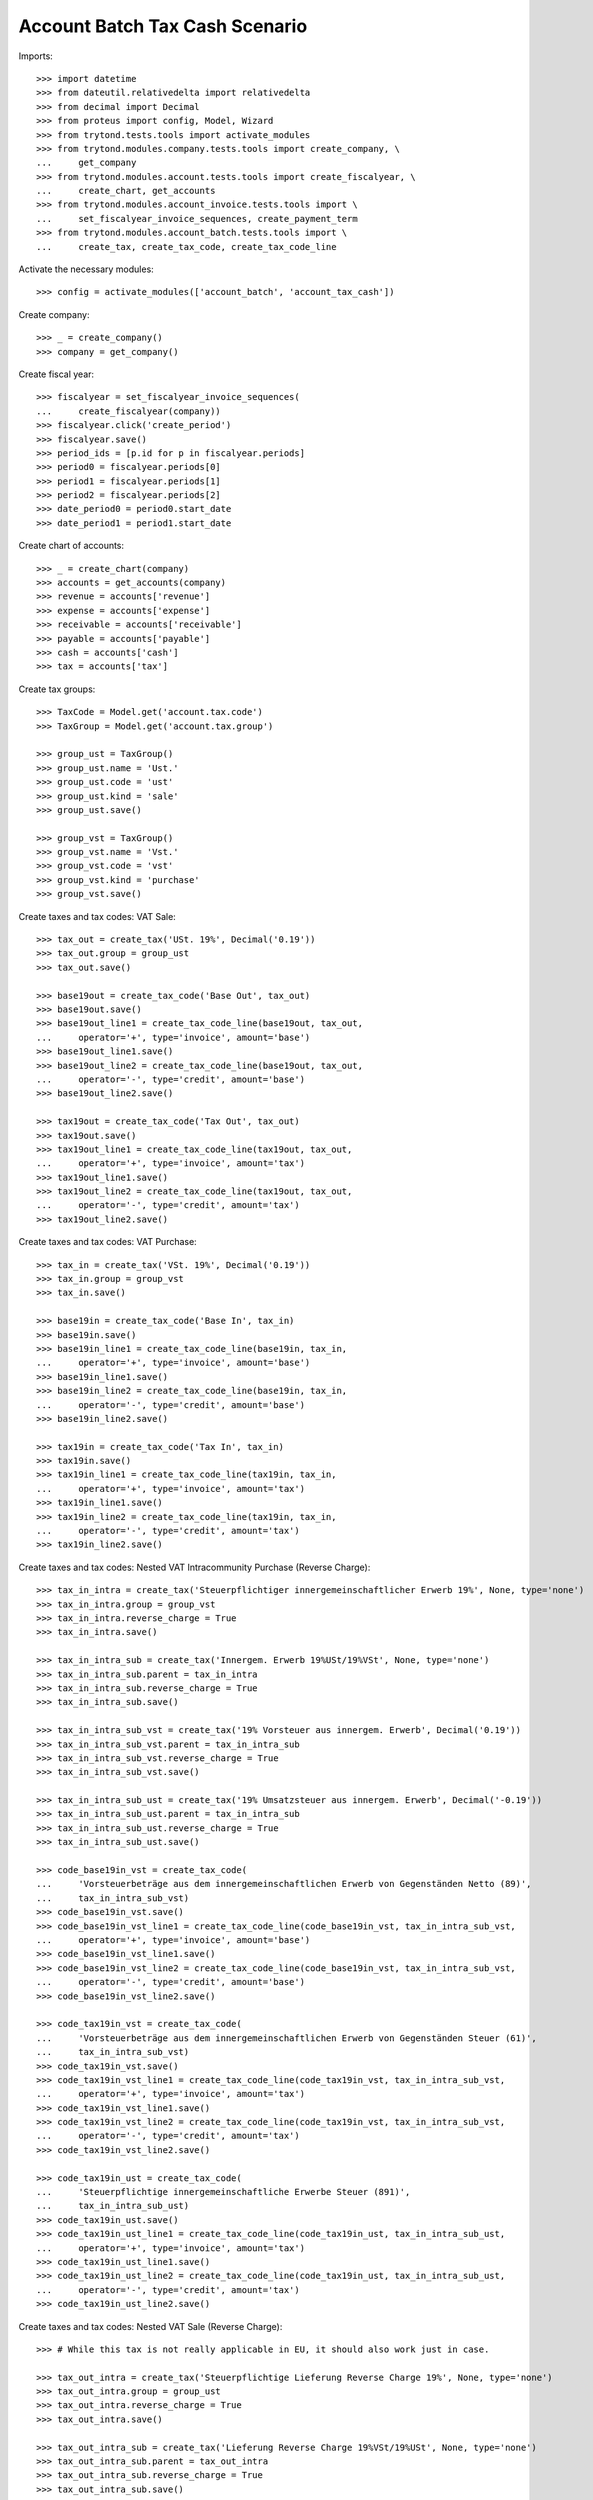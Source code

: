 ===============================
Account Batch Tax Cash Scenario
===============================

Imports::

    >>> import datetime
    >>> from dateutil.relativedelta import relativedelta
    >>> from decimal import Decimal
    >>> from proteus import config, Model, Wizard
    >>> from trytond.tests.tools import activate_modules
    >>> from trytond.modules.company.tests.tools import create_company, \
    ...     get_company
    >>> from trytond.modules.account.tests.tools import create_fiscalyear, \
    ...     create_chart, get_accounts
    >>> from trytond.modules.account_invoice.tests.tools import \
    ...     set_fiscalyear_invoice_sequences, create_payment_term
    >>> from trytond.modules.account_batch.tests.tools import \
    ...     create_tax, create_tax_code, create_tax_code_line

Activate the necessary modules::

    >>> config = activate_modules(['account_batch', 'account_tax_cash'])

Create company::

    >>> _ = create_company()
    >>> company = get_company()

Create fiscal year::

    >>> fiscalyear = set_fiscalyear_invoice_sequences(
    ...     create_fiscalyear(company))
    >>> fiscalyear.click('create_period')
    >>> fiscalyear.save()
    >>> period_ids = [p.id for p in fiscalyear.periods]
    >>> period0 = fiscalyear.periods[0]
    >>> period1 = fiscalyear.periods[1]
    >>> period2 = fiscalyear.periods[2]
    >>> date_period0 = period0.start_date
    >>> date_period1 = period1.start_date

Create chart of accounts::

    >>> _ = create_chart(company)
    >>> accounts = get_accounts(company)
    >>> revenue = accounts['revenue']
    >>> expense = accounts['expense']
    >>> receivable = accounts['receivable']
    >>> payable = accounts['payable']
    >>> cash = accounts['cash']
    >>> tax = accounts['tax']

Create tax groups::

    >>> TaxCode = Model.get('account.tax.code')
    >>> TaxGroup = Model.get('account.tax.group')

    >>> group_ust = TaxGroup()
    >>> group_ust.name = 'Ust.'
    >>> group_ust.code = 'ust'
    >>> group_ust.kind = 'sale'
    >>> group_ust.save()

    >>> group_vst = TaxGroup()
    >>> group_vst.name = 'Vst.'
    >>> group_vst.code = 'vst'
    >>> group_vst.kind = 'purchase'
    >>> group_vst.save()

Create taxes and tax codes: VAT Sale::

    >>> tax_out = create_tax('USt. 19%', Decimal('0.19'))
    >>> tax_out.group = group_ust
    >>> tax_out.save()

    >>> base19out = create_tax_code('Base Out', tax_out)
    >>> base19out.save()
    >>> base19out_line1 = create_tax_code_line(base19out, tax_out,
    ...     operator='+', type='invoice', amount='base')
    >>> base19out_line1.save()
    >>> base19out_line2 = create_tax_code_line(base19out, tax_out,
    ...     operator='-', type='credit', amount='base')
    >>> base19out_line2.save()
 
    >>> tax19out = create_tax_code('Tax Out', tax_out)
    >>> tax19out.save()
    >>> tax19out_line1 = create_tax_code_line(tax19out, tax_out,
    ...     operator='+', type='invoice', amount='tax')
    >>> tax19out_line1.save()
    >>> tax19out_line2 = create_tax_code_line(tax19out, tax_out,
    ...     operator='-', type='credit', amount='tax')
    >>> tax19out_line2.save()

Create taxes and tax codes: VAT Purchase::

    >>> tax_in = create_tax('VSt. 19%', Decimal('0.19'))
    >>> tax_in.group = group_vst
    >>> tax_in.save()

    >>> base19in = create_tax_code('Base In', tax_in)
    >>> base19in.save()
    >>> base19in_line1 = create_tax_code_line(base19in, tax_in,
    ...     operator='+', type='invoice', amount='base')
    >>> base19in_line1.save()
    >>> base19in_line2 = create_tax_code_line(base19in, tax_in,
    ...     operator='-', type='credit', amount='base')
    >>> base19in_line2.save()
 
    >>> tax19in = create_tax_code('Tax In', tax_in)
    >>> tax19in.save()
    >>> tax19in_line1 = create_tax_code_line(tax19in, tax_in,
    ...     operator='+', type='invoice', amount='tax')
    >>> tax19in_line1.save()
    >>> tax19in_line2 = create_tax_code_line(tax19in, tax_in,
    ...     operator='-', type='credit', amount='tax')
    >>> tax19in_line2.save()

Create taxes and tax codes: Nested VAT Intracommunity Purchase (Reverse Charge)::

    >>> tax_in_intra = create_tax('Steuerpflichtiger innergemeinschaftlicher Erwerb 19%', None, type='none')
    >>> tax_in_intra.group = group_vst
    >>> tax_in_intra.reverse_charge = True
    >>> tax_in_intra.save()

    >>> tax_in_intra_sub = create_tax('Innergem. Erwerb 19%USt/19%VSt', None, type='none')
    >>> tax_in_intra_sub.parent = tax_in_intra
    >>> tax_in_intra_sub.reverse_charge = True
    >>> tax_in_intra_sub.save()

    >>> tax_in_intra_sub_vst = create_tax('19% Vorsteuer aus innergem. Erwerb', Decimal('0.19'))
    >>> tax_in_intra_sub_vst.parent = tax_in_intra_sub
    >>> tax_in_intra_sub_vst.reverse_charge = True
    >>> tax_in_intra_sub_vst.save()

    >>> tax_in_intra_sub_ust = create_tax('19% Umsatzsteuer aus innergem. Erwerb', Decimal('-0.19'))
    >>> tax_in_intra_sub_ust.parent = tax_in_intra_sub
    >>> tax_in_intra_sub_ust.reverse_charge = True
    >>> tax_in_intra_sub_ust.save()

    >>> code_base19in_vst = create_tax_code(
    ...     'Vorsteuerbeträge aus dem innergemeinschaftlichen Erwerb von Gegenständen Netto (89)',
    ...     tax_in_intra_sub_vst)
    >>> code_base19in_vst.save()
    >>> code_base19in_vst_line1 = create_tax_code_line(code_base19in_vst, tax_in_intra_sub_vst,
    ...     operator='+', type='invoice', amount='base')
    >>> code_base19in_vst_line1.save()
    >>> code_base19in_vst_line2 = create_tax_code_line(code_base19in_vst, tax_in_intra_sub_vst,
    ...     operator='-', type='credit', amount='base')
    >>> code_base19in_vst_line2.save()

    >>> code_tax19in_vst = create_tax_code(
    ...     'Vorsteuerbeträge aus dem innergemeinschaftlichen Erwerb von Gegenständen Steuer (61)',
    ...     tax_in_intra_sub_vst)
    >>> code_tax19in_vst.save()
    >>> code_tax19in_vst_line1 = create_tax_code_line(code_tax19in_vst, tax_in_intra_sub_vst,
    ...     operator='+', type='invoice', amount='tax')
    >>> code_tax19in_vst_line1.save()
    >>> code_tax19in_vst_line2 = create_tax_code_line(code_tax19in_vst, tax_in_intra_sub_vst,
    ...     operator='-', type='credit', amount='tax')
    >>> code_tax19in_vst_line2.save()
 
    >>> code_tax19in_ust = create_tax_code(
    ...     'Steuerpflichtige innergemeinschaftliche Erwerbe Steuer (891)',
    ...     tax_in_intra_sub_ust)
    >>> code_tax19in_ust.save()
    >>> code_tax19in_ust_line1 = create_tax_code_line(code_tax19in_ust, tax_in_intra_sub_ust,
    ...     operator='+', type='invoice', amount='tax')
    >>> code_tax19in_ust_line1.save()
    >>> code_tax19in_ust_line2 = create_tax_code_line(code_tax19in_ust, tax_in_intra_sub_ust,
    ...     operator='-', type='credit', amount='tax')
    >>> code_tax19in_ust_line2.save()

Create taxes and tax codes: Nested VAT Sale (Reverse Charge)::

    >>> # While this tax is not really applicable in EU, it should also work just in case.

    >>> tax_out_intra = create_tax('Steuerpflichtige Lieferung Reverse Charge 19%', None, type='none')
    >>> tax_out_intra.group = group_ust
    >>> tax_out_intra.reverse_charge = True
    >>> tax_out_intra.save()

    >>> tax_out_intra_sub = create_tax('Lieferung Reverse Charge 19%VSt/19%USt', None, type='none')
    >>> tax_out_intra_sub.parent = tax_out_intra
    >>> tax_out_intra_sub.reverse_charge = True
    >>> tax_out_intra_sub.save()

    >>> tax_out_intra_sub_vst = create_tax('19% Vorsteuer aus innergem. Lieferung', Decimal('-0.19'))
    >>> tax_out_intra_sub_vst.parent = tax_out_intra_sub
    >>> tax_out_intra_sub_vst.reverse_charge = True
    >>> tax_out_intra_sub_vst.save()

    >>> tax_out_intra_sub_ust = create_tax('19% Umsatzsteuer aus innergem. Lieferung', Decimal('0.19'))
    >>> tax_out_intra_sub_ust.parent = tax_out_intra_sub
    >>> tax_out_intra_sub_ust.reverse_charge = True
    >>> tax_out_intra_sub_ust.save()

    >>> code_base19out_vst = create_tax_code(
    ...     'Vorsteuerbeträge aus der innergemeinschaftlichen Lieferung von Gegenständen Netto (89x)',
    ...     tax_out_intra_sub_vst)
    >>> code_base19out_vst.save()
    >>> code_base19out_vst_line1 = create_tax_code_line(code_base19out_vst, tax_out_intra_sub_vst,
    ...     operator='+', type='invoice', amount='base')
    >>> code_base19out_vst_line1.save()
    >>> code_base19out_vst_line2 = create_tax_code_line(code_base19out_vst, tax_out_intra_sub_vst,
    ...     operator='-', type='credit', amount='base')
    >>> code_base19out_vst_line2.save()

    >>> code_tax19out_vst = create_tax_code(
    ...     'Vorsteuerbeträge aus dem innergemeinschaftlichen Lieferung von Gegenständen Steuer (61x)',
    ...     tax_out_intra_sub_vst)
    >>> code_tax19out_vst.save()
    >>> code_tax19out_vst_line1 = create_tax_code_line(code_tax19out_vst, tax_out_intra_sub_vst,
    ...     operator='+', type='invoice', amount='tax')
    >>> code_tax19out_vst_line1.save()
    >>> code_tax19out_vst_line2 = create_tax_code_line(code_tax19out_vst, tax_out_intra_sub_vst,
    ...     operator='-', type='credit', amount='tax')
    >>> code_tax19out_vst_line2.save()
 
    >>> code_tax19out_ust = create_tax_code(
    ...     'Steuerpflichtige innergemeinschaftliche Lieferungen Steuer (891x)',
    ...     tax_out_intra_sub_ust)
    >>> code_tax19out_ust.save()
    >>> code_tax19out_ust_line1 = create_tax_code_line(code_tax19out_ust, tax_out_intra_sub_ust,
    ...     operator='+', type='invoice', amount='tax')
    >>> code_tax19out_ust_line1.save()
    >>> code_tax19out_ust_line2 = create_tax_code_line(code_tax19out_ust, tax_out_intra_sub_ust,
    ...     operator='-', type='credit', amount='tax')
    >>> code_tax19out_ust_line2.save()
    
Configure the out taxes as on_cash_basis::

    >>> fiscalyear.tax_group_on_cash_basis.append(group_ust)
    >>> fiscalyear.save()

Create sequence and account journal::

    >>> Sequence = Model.get('ir.sequence')
    >>> AccountJournal = Model.get('account.journal')

    >>> sequence = Sequence(name='Bank',
    ...     code='account.journal',
    ...     company=company,
    ... )
    >>> sequence.save()
    >>> account_journal = AccountJournal(name='Bank',
    ...     type='bank',
    ...     sequence=sequence,
    ... )
    >>> account_journal.save()     

Create parties::

    >>> Party = Model.get('party.party')
    >>> customer = Party(name='Customer')
    >>> customer.save()
    >>> supplier = Party(name='Supplier')
    >>> supplier.save()

Create payment term::

    >>> payment_term = create_payment_term()
    >>> payment_term.save()

Create a batch user::

    >>> User = Model.get('res.user')
    >>> Group = Model.get('res.group')
    >>> Party = Model.get('party.party')
    >>> Employee = Model.get('company.employee')
    >>> batch_user = User()
    >>> batch_user.name = 'Batch User'
    >>> batch_user.login = 'batch'
    >>> batch_user.main_company = company
    >>> batch_group, = Group.find([('name', '=', 'Batch')])
    >>> batch_user.groups.append(batch_group)
    >>> account_group, = Group.find([('name', '=', 'Account')])
    >>> batch_user.groups.append(account_group)
    >>> employee_party = Party(name="Batch Employee")
    >>> employee_party.save()
    >>> employee = Employee(party=employee_party)
    >>> employee.save()
    >>> batch_user.employees.append(employee)
    >>> batch_user.employee = employee
    >>> batch_user.save()

.. comment:: We either work as batch_admin or batch_user to check
   correct permission settings
   

Create a batch admin::

    >>> batch_admin = User()
    >>> batch_admin.name = 'Batch Admin'
    >>> batch_admin.login = 'batch_admin'
    >>> batch_admin.main_company = company
    >>> account_admin_group, = Group.find([('name', '=', 'Account Administration')])
    >>> batch_admin.groups.append(account_admin_group)
    >>> batch_admin.save()

Create a batch journal (without optional account)::

    >>> config.user = batch_admin.id
    >>> config._context = User.get_preferences(True, config.context)
    >>> BatchJournal = Model.get('account.batch.journal')

    >>> batch_journal = BatchJournal(name='Batch Bank',
    ...     account_journal=account_journal,
    ...     currency=company.currency,
    ...     company=company,
    ... )
    >>> batch_journal.save()

Create a batch and check for missing account on journal::

    >>> config.user = batch_user.id
    >>> config._context = User.get_preferences(True, config.context)
    >>> Batch = Model.get('account.batch')
    >>> batch = Batch(name='Testbatch',
    ...     journal=batch_journal,
    ... )  # doctest: +IGNORE_EXCEPTION_DETAIL 
    Traceback (most recent call last):
        ...
    UserError: ...

Create a batch after configuring the journal with an account::

    >>> config.user = batch_admin.id
    >>> config._context = User.get_preferences(True, config.context)
    >>> batch_journal.account = cash
    >>> batch_journal.save()
    >>> batch = Batch(name='Testbatch',
    ...     journal=batch_journal,
    ... )
    >>> batch.save()

Create a revenue batch line with tax for the first day of the first period::

    >>> config.user = batch_user.id
    >>> config._context = User.get_preferences(True, config.context)
    >>> BatchLine = Model.get('account.batch.line')
    >>> batch_line1 = BatchLine(journal=batch_journal,
    ...     batch=batch,
    ...     date=date_period0,
    ...     tax=tax_out,
    ...     amount=Decimal(119),
    ...     account=cash,
    ...     contra_account=revenue,
    ... )
    >>> batch_line1.save()
    >>> revenue.reload()
    >>> revenue.credit
    Decimal('100.00')
    >>> revenue.debit
    Decimal('0.00')
    >>> expense.reload()
    >>> expense.credit
    Decimal('0.00')
    >>> expense.debit
    Decimal('0.00')
    >>> cash.reload()
    >>> cash.credit
    Decimal('0.00')
    >>> cash.debit
    Decimal('119.00')

Check all periods::

    >>> with config.set_context(periods=period_ids):
    ...     base19out = TaxCode(base19out.id)
    ...     base19out.amount
    Decimal('0.00')
    >>> with config.set_context(periods=period_ids):
    ...     tax19out = TaxCode(tax19out.id)
    ...     tax19out.amount
    Decimal('0.00')
    >>> with config.set_context(periods=period_ids):
    ...     base19in = TaxCode(base19in.id)
    ...     base19in.amount
    Decimal('0.00')
    >>> with config.set_context(periods=period_ids):
    ...     tax19in = TaxCode(tax19in.id)
    ...     tax19in.amount
    Decimal('0.00')

Check actual period::

    >>> with config.set_context(periods=[period0.id]):
    ...     base19out = TaxCode(base19out.id)
    ...     base19out.amount
    Decimal('0.00')
    >>> with config.set_context(periods=[period0.id]):
    ...     tax19out = TaxCode(tax19out.id)
    ...     tax19out.amount
    Decimal('0.00')
    >>> with config.set_context(periods=[period0.id]):
    ...     base19in = TaxCode(base19in.id)
    ...     base19in.amount
    Decimal('0.00')
    >>> with config.set_context(periods=[period0.id]):
    ...     tax19in = TaxCode(tax19in.id)
    ...     tax19in.amount
    Decimal('0.00')

Check next period::

    >>> with config.set_context(periods=[period1.id]):
    ...     base19out = TaxCode(base19out.id)
    ...     base19out.amount
    Decimal('0.00')
    >>> with config.set_context(periods=[period1.id]):
    ...     tax19out = TaxCode(tax19out.id)
    ...     tax19out.amount
    Decimal('0.00')
    >>> with config.set_context(periods=[period1.id]):
    ...     base19in = TaxCode(base19in.id)
    ...     base19in.amount
    Decimal('0.00')
    >>> with config.set_context(periods=[period1.id]):
    ...     tax19in = TaxCode(tax19in.id)
    ...     tax19in.amount
    Decimal('0.00')

Post the receivable batch line::

    >>> batch_line1.click('post')
    >>> batch_line1.state
    'posted'
    >>> receivable.reload()
    >>> receivable.credit
    Decimal('0.00')
    >>> receivable.debit
    Decimal('0.00')
    >>> payable.reload()
    >>> payable.credit
    Decimal('0.00')
    >>> payable.debit
    Decimal('0.00')

    >>> revenue.reload()
    >>> revenue.credit
    Decimal('100.00')
    >>> revenue.debit
    Decimal('0.00')
    >>> expense.reload()
    >>> expense.credit
    Decimal('0.00')
    >>> expense.debit
    Decimal('0.00')

    >>> cash.reload()
    >>> cash.credit
    Decimal('0.00')
    >>> cash.debit
    Decimal('119.00')

Check all periods::

    >>> with config.set_context(periods=period_ids):
    ...     base19out = TaxCode(base19out.id)
    ...     base19out.amount
    Decimal('100.00')
    >>> with config.set_context(periods=period_ids):
    ...     tax19out = TaxCode(tax19out.id)
    ...     tax19out.amount
    Decimal('19.00')
    >>> with config.set_context(periods=period_ids):
    ...     base19in = TaxCode(base19in.id)
    ...     base19in.amount
    Decimal('0.00')
    >>> with config.set_context(periods=period_ids):
    ...     tax19in = TaxCode(tax19in.id)
    ...     tax19in.amount
    Decimal('0.00')

Check actual period::

    >>> with config.set_context(periods=[period0.id]):
    ...     base19out = TaxCode(base19out.id)
    ...     base19out.amount
    Decimal('100.00')
    >>> with config.set_context(periods=[period0.id]):
    ...     tax19out = TaxCode(tax19out.id)
    ...     tax19out.amount
    Decimal('19.00')
    >>> with config.set_context(periods=[period0.id]):
    ...     base19in = TaxCode(base19in.id)
    ...     base19in.amount
    Decimal('0.00')
    >>> with config.set_context(periods=[period0.id]):
    ...     tax19in = TaxCode(tax19in.id)
    ...     tax19in.amount
    Decimal('0.00')

Check next period::

    >>> with config.set_context(periods=[period1.id]):
    ...     base19out = TaxCode(base19out.id)
    ...     base19out.amount
    Decimal('0.00')
    >>> with config.set_context(periods=[period1.id]):
    ...     tax19out = TaxCode(tax19out.id)
    ...     tax19out.amount
    Decimal('0.00')
    >>> with config.set_context(periods=[period1.id]):
    ...     base19in = TaxCode(base19in.id)
    ...     base19in.amount
    Decimal('0.00')
    >>> with config.set_context(periods=[period1.id]):
    ...     tax19in = TaxCode(tax19in.id)
    ...     tax19in.amount
    Decimal('0.00')

Create 2 customer invoices with tax::

    >>> Invoice = Model.get('account.invoice')
    >>> customer_invoice1 = Invoice(type='out')
    >>> customer_invoice1.party = customer
    >>> customer_invoice1.payment_term = payment_term
    >>> invoice_line = customer_invoice1.lines.new()
    >>> invoice_line.quantity = 1
    >>> invoice_line.unit_price = Decimal('100')
    >>> invoice_line.account = revenue
    >>> invoice_line.taxes.append(tax_out)
    >>> invoice_line.description = 'Test'
    >>> customer_invoice1.click('post')
    >>> customer_invoice1.state
    'posted'

    >>> customer_invoice2, = customer_invoice1.duplicate()
    >>> customer_invoice2.click('post')
    >>> customer_invoice2.state
    'posted'

Check for intermediate results::
 
    >>> receivable.reload()
    >>> receivable.credit
    Decimal('0.00')
    >>> receivable.debit
    Decimal('238.00')
    >>> payable.reload()
    >>> payable.credit
    Decimal('0.00')
    >>> payable.debit
    Decimal('0.00')

    >>> revenue.reload()
    >>> revenue.credit
    Decimal('300.00')
    >>> revenue.debit
    Decimal('0.00')
    >>> expense.reload()
    >>> expense.credit
    Decimal('0.00')
    >>> expense.debit
    Decimal('0.00')

    >>> cash.reload()
    >>> cash.credit
    Decimal('0.00')
    >>> cash.debit
    Decimal('119.00')

Check all periods::

    >>> with config.set_context(periods=period_ids):
    ...     base19out = TaxCode(base19out.id)
    ...     base19out.amount
    Decimal('100.00')
    >>> with config.set_context(periods=period_ids):
    ...     tax19out = TaxCode(tax19out.id)
    ...     tax19out.amount
    Decimal('19.00')
    >>> with config.set_context(periods=period_ids):
    ...     base19in = TaxCode(base19in.id)
    ...     base19in.amount
    Decimal('0.00')
    >>> with config.set_context(periods=period_ids):
    ...     tax19in = TaxCode(tax19in.id)
    ...     tax19in.amount
    Decimal('0.00')

Check actual period::

    >>> with config.set_context(periods=[period0.id]):
    ...     base19out = TaxCode(base19out.id)
    ...     base19out.amount
    Decimal('100.00')
    >>> with config.set_context(periods=[period0.id]):
    ...     tax19out = TaxCode(tax19out.id)
    ...     tax19out.amount
    Decimal('19.00')
    >>> with config.set_context(periods=[period0.id]):
    ...     base19in = TaxCode(base19in.id)
    ...     base19in.amount
    Decimal('0.00')
    >>> with config.set_context(periods=[period0.id]):
    ...     tax19in = TaxCode(tax19in.id)
    ...     tax19in.amount
    Decimal('0.00')

Check next period::

    >>> with config.set_context(periods=[period1.id]):
    ...     base19out = TaxCode(base19out.id)
    ...     base19out.amount
    Decimal('0.00')
    >>> with config.set_context(periods=[period1.id]):
    ...     tax19out = TaxCode(tax19out.id)
    ...     tax19out.amount
    Decimal('0.00')
    >>> with config.set_context(periods=[period1.id]):
    ...     base19in = TaxCode(base19in.id)
    ...     base19in.amount
    Decimal('0.00')
    >>> with config.set_context(periods=[period1.id]):
    ...     tax19in = TaxCode(tax19in.id)
    ...     tax19in.amount
    Decimal('0.00')

Create a receivable batch line in the first period with customer invoice 1::

    >>> customer_invoice1.account == receivable
    True
    >>> batch_line2 = BatchLine(journal=batch_journal,
    ...     batch=batch,
    ...     date=date_period0,
    ...     account=cash,
    ...     invoice=customer_invoice1,
    ... )
    >>> batch_line2.save()
    >>> receivable.reload()
    >>> receivable.credit
    Decimal('119.00')
    >>> receivable.debit
    Decimal('238.00')
    >>> payable.reload()
    >>> payable.credit
    Decimal('0.00')
    >>> payable.debit
    Decimal('0.00')

    >>> revenue.reload()
    >>> revenue.credit
    Decimal('300.00')
    >>> revenue.debit
    Decimal('0.00')
    >>> expense.reload()
    >>> expense.credit
    Decimal('0.00')
    >>> expense.debit
    Decimal('0.00')

    >>> cash.reload()
    >>> cash.credit
    Decimal('0.00')
    >>> cash.debit
    Decimal('238.00')

Check all periods::

    >>> with config.set_context(periods=period_ids):
    ...     base19out = TaxCode(base19out.id)
    ...     base19out.amount
    Decimal('100.00')
    >>> with config.set_context(periods=period_ids):
    ...     tax19out = TaxCode(tax19out.id)
    ...     tax19out.amount
    Decimal('19.00')
    >>> with config.set_context(periods=period_ids):
    ...     base19in = TaxCode(base19in.id)
    ...     base19in.amount
    Decimal('0.00')
    >>> with config.set_context(periods=period_ids):
    ...     tax19in = TaxCode(tax19in.id)
    ...     tax19in.amount
    Decimal('0.00')

Check actual period::

    >>> with config.set_context(periods=[period0.id]):
    ...     base19out = TaxCode(base19out.id)
    ...     base19out.amount
    Decimal('100.00')
    >>> with config.set_context(periods=[period0.id]):
    ...     tax19out = TaxCode(tax19out.id)
    ...     tax19out.amount
    Decimal('19.00')
    >>> with config.set_context(periods=[period0.id]):
    ...     base19in = TaxCode(base19in.id)
    ...     base19in.amount
    Decimal('0.00')
    >>> with config.set_context(periods=[period0.id]):
    ...     tax19in = TaxCode(tax19in.id)
    ...     tax19in.amount
    Decimal('0.00')

Check next period::

    >>> with config.set_context(periods=[period1.id]):
    ...     base19out = TaxCode(base19out.id)
    ...     base19out.amount
    Decimal('0.00')
    >>> with config.set_context(periods=[period1.id]):
    ...     tax19out = TaxCode(tax19out.id)
    ...     tax19out.amount
    Decimal('0.00')
    >>> with config.set_context(periods=[period1.id]):
    ...     base19in = TaxCode(base19in.id)
    ...     base19in.amount
    Decimal('0.00')
    >>> with config.set_context(periods=[period1.id]):
    ...     tax19in = TaxCode(tax19in.id)
    ...     tax19in.amount
    Decimal('0.00')

Post the receivable batch line with customer invoice 1::

    >>> batch_line2.click('post')
    >>> batch_line2.state
    'posted'
    >>> receivable.reload()
    >>> receivable.credit
    Decimal('119.00')
    >>> receivable.debit
    Decimal('238.00')
    >>> payable.reload()
    >>> payable.credit
    Decimal('0.00')
    >>> payable.debit
    Decimal('0.00')

    >>> revenue.reload()
    >>> revenue.credit
    Decimal('300.00')
    >>> revenue.debit
    Decimal('0.00')
    >>> expense.reload()
    >>> expense.credit
    Decimal('0.00')
    >>> expense.debit
    Decimal('0.00')

    >>> cash.reload()
    >>> cash.credit
    Decimal('0.00')
    >>> cash.debit
    Decimal('238.00')

Check all periods::

    >>> with config.set_context(periods=period_ids):
    ...     base19out = TaxCode(base19out.id)
    ...     base19out.amount
    Decimal('200.00')
    >>> with config.set_context(periods=period_ids):
    ...     tax19out = TaxCode(tax19out.id)
    ...     tax19out.amount
    Decimal('38.00')
    >>> with config.set_context(periods=period_ids):
    ...     base19in = TaxCode(base19in.id)
    ...     base19in.amount
    Decimal('0.00')
    >>> with config.set_context(periods=period_ids):
    ...     tax19in = TaxCode(tax19in.id)
    ...     tax19in.amount
    Decimal('0.00')

Check actual period::

    >>> with config.set_context(periods=[period0.id]):
    ...     base19out = TaxCode(base19out.id)
    ...     base19out.amount
    Decimal('200.00')
    >>> with config.set_context(periods=[period0.id]):
    ...     tax19out = TaxCode(tax19out.id)
    ...     tax19out.amount
    Decimal('38.00')
    >>> with config.set_context(periods=[period0.id]):
    ...     base19in = TaxCode(base19in.id)
    ...     base19in.amount
    Decimal('0.00')
    >>> with config.set_context(periods=[period0.id]):
    ...     tax19in = TaxCode(tax19in.id)
    ...     tax19in.amount
    Decimal('0.00')

Check next period::

    >>> with config.set_context(periods=[period1.id]):
    ...     base19out = TaxCode(base19out.id)
    ...     base19out.amount
    Decimal('0.00')
    >>> with config.set_context(periods=[period1.id]):
    ...     tax19out = TaxCode(tax19out.id)
    ...     tax19out.amount
    Decimal('0.00')
    >>> with config.set_context(periods=[period1.id]):
    ...     base19in = TaxCode(base19in.id)
    ...     base19in.amount
    Decimal('0.00')
    >>> with config.set_context(periods=[period1.id]):
    ...     tax19in = TaxCode(tax19in.id)
    ...     tax19in.amount
    Decimal('0.00')

Now create a revenue batch line with tax for next period::

    >>> config.user = batch_user.id
    >>> config._context = User.get_preferences(True, config.context)
    >>> BatchLine = Model.get('account.batch.line')
    >>> batch_line3 = BatchLine(journal=batch_journal,
    ...     batch=batch,
    ...     date=date_period1,
    ...     tax=tax_out,
    ...     amount=Decimal(119),
    ...     account=cash,
    ...     contra_account=revenue,
    ... )
    >>> batch_line3.save()
    >>> revenue.reload()
    >>> revenue.credit
    Decimal('400.00')
    >>> revenue.debit
    Decimal('0.00')
    >>> expense.reload()
    >>> expense.credit
    Decimal('0.00')
    >>> expense.debit
    Decimal('0.00')
    >>> cash.reload()
    >>> cash.credit
    Decimal('0.00')
    >>> cash.debit
    Decimal('357.00')

Check all periods::

    >>> with config.set_context(periods=period_ids):
    ...     base19out = TaxCode(base19out.id)
    ...     base19out.amount
    Decimal('200.00')
    >>> with config.set_context(periods=period_ids):
    ...     tax19out = TaxCode(tax19out.id)
    ...     tax19out.amount
    Decimal('38.00')
    >>> with config.set_context(periods=period_ids):
    ...     base19in = TaxCode(base19in.id)
    ...     base19in.amount
    Decimal('0.00')
    >>> with config.set_context(periods=period_ids):
    ...     tax19in = TaxCode(tax19in.id)
    ...     tax19in.amount
    Decimal('0.00')

Check actual period::

    >>> with config.set_context(periods=[period0.id]):
    ...     base19out = TaxCode(base19out.id)
    ...     base19out.amount
    Decimal('200.00')
    >>> with config.set_context(periods=[period0.id]):
    ...     tax19out = TaxCode(tax19out.id)
    ...     tax19out.amount
    Decimal('38.00')
    >>> with config.set_context(periods=[period0.id]):
    ...     base19in = TaxCode(base19in.id)
    ...     base19in.amount
    Decimal('0.00')
    >>> with config.set_context(periods=[period0.id]):
    ...     tax19in = TaxCode(tax19in.id)
    ...     tax19in.amount
    Decimal('0.00')

Check next period::

    >>> with config.set_context(periods=[period1.id]):
    ...     base19out = TaxCode(base19out.id)
    ...     base19out.amount
    Decimal('0.00')
    >>> with config.set_context(periods=[period1.id]):
    ...     tax19out = TaxCode(tax19out.id)
    ...     tax19out.amount
    Decimal('0.00')
    >>> with config.set_context(periods=[period1.id]):
    ...     base19in = TaxCode(base19in.id)
    ...     base19in.amount
    Decimal('0.00')
    >>> with config.set_context(periods=[period1.id]):
    ...     tax19in = TaxCode(tax19in.id)
    ...     tax19in.amount
    Decimal('0.00')

Post the receivable batch line for next period::

    >>> batch_line3.click('post')
    >>> batch_line3.state
    'posted'
    >>> receivable.reload()
    >>> receivable.credit
    Decimal('119.00')
    >>> receivable.debit
    Decimal('238.00')
    >>> payable.reload()
    >>> payable.credit
    Decimal('0.00')
    >>> payable.debit
    Decimal('0.00')

    >>> revenue.reload()
    >>> revenue.credit
    Decimal('400.00')
    >>> revenue.debit
    Decimal('0.00')
    >>> expense.reload()
    >>> expense.credit
    Decimal('0.00')
    >>> expense.debit
    Decimal('0.00')

    >>> cash.reload()
    >>> cash.credit
    Decimal('0.00')
    >>> cash.debit
    Decimal('357.00')

Check all periods::

    >>> with config.set_context(periods=period_ids):
    ...     base19out = TaxCode(base19out.id)
    ...     base19out.amount
    Decimal('300.00')
    >>> with config.set_context(periods=period_ids):
    ...     tax19out = TaxCode(tax19out.id)
    ...     tax19out.amount
    Decimal('57.00')
    >>> with config.set_context(periods=period_ids):
    ...     base19in = TaxCode(base19in.id)
    ...     base19in.amount
    Decimal('0.00')
    >>> with config.set_context(periods=period_ids):
    ...     tax19in = TaxCode(tax19in.id)
    ...     tax19in.amount
    Decimal('0.00')

Check actual period::

    >>> with config.set_context(periods=[period0.id]):
    ...     base19out = TaxCode(base19out.id)
    ...     base19out.amount
    Decimal('200.00')
    >>> with config.set_context(periods=[period0.id]):
    ...     tax19out = TaxCode(tax19out.id)
    ...     tax19out.amount
    Decimal('38.00')
    >>> with config.set_context(periods=[period0.id]):
    ...     base19in = TaxCode(base19in.id)
    ...     base19in.amount
    Decimal('0.00')
    >>> with config.set_context(periods=[period0.id]):
    ...     tax19in = TaxCode(tax19in.id)
    ...     tax19in.amount
    Decimal('0.00')

Check next period::

    >>> with config.set_context(periods=[period1.id]):
    ...     base19out = TaxCode(base19out.id)
    ...     base19out.amount
    Decimal('100.00')
    >>> with config.set_context(periods=[period1.id]):
    ...     tax19out = TaxCode(tax19out.id)
    ...     tax19out.amount
    Decimal('19.00')
    >>> with config.set_context(periods=[period1.id]):
    ...     base19in = TaxCode(base19in.id)
    ...     base19in.amount
    Decimal('0.00')
    >>> with config.set_context(periods=[period1.id]):
    ...     tax19in = TaxCode(tax19in.id)
    ...     tax19in.amount
    Decimal('0.00')

Create a receivable batch line for next period with customer invoice::

    >>> customer_invoice2.account == receivable
    True
    >>> batch_line4 = BatchLine(journal=batch_journal,
    ...     batch=batch,
    ...     date=date_period1,
    ...     account=cash,
    ...     invoice=customer_invoice2,
    ... )
    >>> batch_line4.save()
    >>> receivable.reload()
    >>> receivable.credit
    Decimal('238.00')
    >>> receivable.debit
    Decimal('238.00')
    >>> payable.reload()
    >>> payable.credit
    Decimal('0.00')
    >>> payable.debit
    Decimal('0.00')

    >>> revenue.reload()
    >>> revenue.credit
    Decimal('400.00')
    >>> revenue.debit
    Decimal('0.00')
    >>> expense.reload()
    >>> expense.credit
    Decimal('0.00')
    >>> expense.debit
    Decimal('0.00')

    >>> cash.reload()
    >>> cash.credit
    Decimal('0.00')
    >>> cash.debit
    Decimal('476.00')

Check all periods::

    >>> with config.set_context(periods=period_ids):
    ...     base19out = TaxCode(base19out.id)
    ...     base19out.amount
    Decimal('300.00')
    >>> with config.set_context(periods=period_ids):
    ...     tax19out = TaxCode(tax19out.id)
    ...     tax19out.amount
    Decimal('57.00')
    >>> with config.set_context(periods=period_ids):
    ...     base19in = TaxCode(base19in.id)
    ...     base19in.amount
    Decimal('0.00')
    >>> with config.set_context(periods=period_ids):
    ...     tax19in = TaxCode(tax19in.id)
    ...     tax19in.amount
    Decimal('0.00')

Check actual period::

    >>> with config.set_context(periods=[period0.id]):
    ...     base19out = TaxCode(base19out.id)
    ...     base19out.amount
    Decimal('200.00')
    >>> with config.set_context(periods=[period0.id]):
    ...     tax19out = TaxCode(tax19out.id)
    ...     tax19out.amount
    Decimal('38.00')
    >>> with config.set_context(periods=[period0.id]):
    ...     base19in = TaxCode(base19in.id)
    ...     base19in.amount
    Decimal('0.00')
    >>> with config.set_context(periods=[period0.id]):
    ...     tax19in = TaxCode(tax19in.id)
    ...     tax19in.amount
    Decimal('0.00')

Check next period::

    >>> with config.set_context(periods=[period1.id]):
    ...     base19out = TaxCode(base19out.id)
    ...     base19out.amount
    Decimal('100.00')
    >>> with config.set_context(periods=[period1.id]):
    ...     tax19out = TaxCode(tax19out.id)
    ...     tax19out.amount
    Decimal('19.00')
    >>> with config.set_context(periods=[period1.id]):
    ...     base19in = TaxCode(base19in.id)
    ...     base19in.amount
    Decimal('0.00')
    >>> with config.set_context(periods=[period1.id]):
    ...     tax19in = TaxCode(tax19in.id)
    ...     tax19in.amount
    Decimal('0.00')

Post the receivable batch line with customer invoice 2::

    >>> batch_line4.click('post')
    >>> batch_line4.state
    'posted'
    >>> receivable.reload()
    >>> receivable.credit
    Decimal('238.00')
    >>> receivable.debit
    Decimal('238.00')
    >>> payable.reload()
    >>> payable.credit
    Decimal('0.00')
    >>> payable.debit
    Decimal('0.00')

    >>> revenue.reload()
    >>> revenue.credit
    Decimal('400.00')
    >>> revenue.debit
    Decimal('0.00')
    >>> expense.reload()
    >>> expense.credit
    Decimal('0.00')
    >>> expense.debit
    Decimal('0.00')

    >>> cash.reload()
    >>> cash.credit
    Decimal('0.00')
    >>> cash.debit
    Decimal('476.00')

Check all periods::

    >>> with config.set_context(periods=period_ids):
    ...     base19out = TaxCode(base19out.id)
    ...     base19out.amount
    Decimal('400.00')
    >>> with config.set_context(periods=period_ids):
    ...     tax19out = TaxCode(tax19out.id)
    ...     tax19out.amount
    Decimal('76.00')
    >>> with config.set_context(periods=period_ids):
    ...     base19in = TaxCode(base19in.id)
    ...     base19in.amount
    Decimal('0.00')
    >>> with config.set_context(periods=period_ids):
    ...     tax19in = TaxCode(tax19in.id)
    ...     tax19in.amount
    Decimal('0.00')

Check actual period::

    >>> with config.set_context(periods=[period0.id]):
    ...     base19out = TaxCode(base19out.id)
    ...     base19out.amount
    Decimal('200.00')
    >>> with config.set_context(periods=[period0.id]):
    ...     tax19out = TaxCode(tax19out.id)
    ...     tax19out.amount
    Decimal('38.00')
    >>> with config.set_context(periods=[period0.id]):
    ...     base19in = TaxCode(base19in.id)
    ...     base19in.amount
    Decimal('0.00')
    >>> with config.set_context(periods=[period0.id]):
    ...     tax19in = TaxCode(tax19in.id)
    ...     tax19in.amount
    Decimal('0.00')

Check next period::

    >>> with config.set_context(periods=[period1.id]):
    ...     base19out = TaxCode(base19out.id)
    ...     base19out.amount
    Decimal('200.00')
    >>> with config.set_context(periods=[period1.id]):
    ...     tax19out = TaxCode(tax19out.id)
    ...     tax19out.amount
    Decimal('38.00')
    >>> with config.set_context(periods=[period1.id]):
    ...     base19in = TaxCode(base19in.id)
    ...     base19in.amount
    Decimal('0.00')
    >>> with config.set_context(periods=[period1.id]):
    ...     tax19in = TaxCode(tax19in.id)
    ...     tax19in.amount
    Decimal('0.00')

